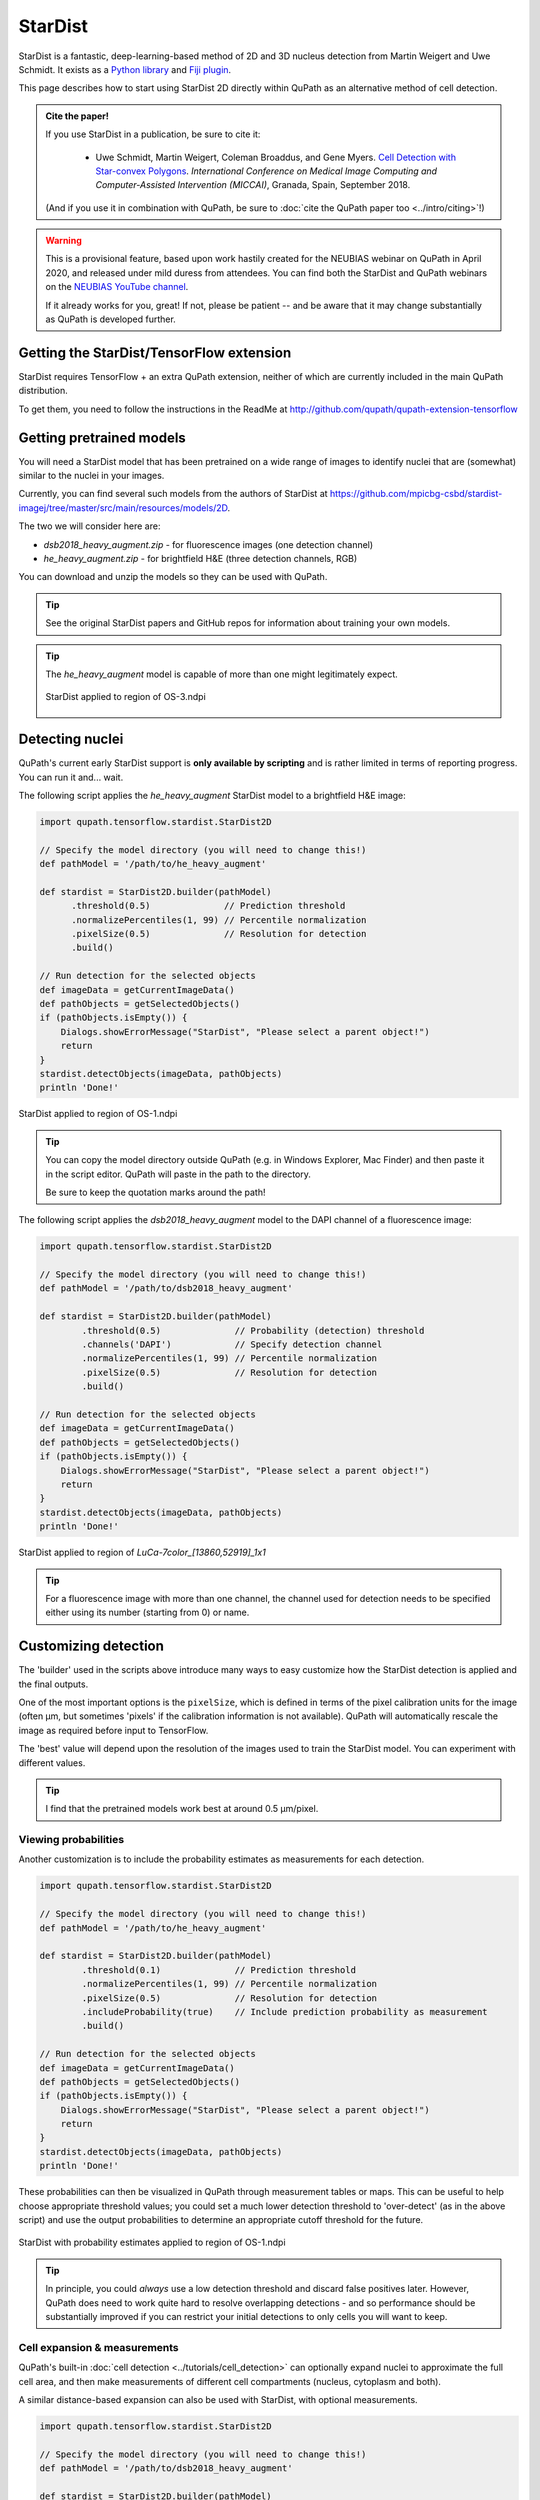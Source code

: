 ********
StarDist
********

StarDist is a fantastic, deep-learning-based method of 2D and 3D nucleus detection from Martin Weigert and Uwe Schmidt.
It exists as a `Python library <https://github.com/mpicbg-csbd/stardist>`_ and `Fiji plugin <https://github.com/mpicbg-csbd/stardist-imagej>`_.

This page describes how to start using StarDist 2D directly within QuPath as an alternative method of cell detection.

.. admonition:: Cite the paper!
  
  If you use StarDist in a publication, be sure to cite it:
  
    * Uwe Schmidt, Martin Weigert, Coleman Broaddus, and Gene Myers. `Cell Detection with Star-convex Polygons <https://arxiv.org/abs/1806.03535>`_. *International Conference on Medical Image Computing and Computer-Assisted Intervention (MICCAI)*, Granada, Spain, September 2018.
  
  (And if you use it in combination with QuPath, be sure to :doc:`cite the QuPath paper too <../intro/citing>`!)


.. warning:: 
  
  This is a provisional feature, based upon work hastily created for the NEUBIAS webinar on QuPath in April 2020, and released under mild duress from attendees.
  You can find both the StarDist and QuPath webinars on the `NEUBIAS YouTube channel <https://www.youtube.com/c/neubias>`_.
  
  If it already works for you, great!
  If not, please be patient -- and be aware that it may change substantially as QuPath is developed further.


Getting the StarDist/TensorFlow extension
=========================================

StarDist requires TensorFlow + an extra QuPath extension, neither of which are currently included in the main QuPath distribution.

To get them, you need to follow the instructions in the ReadMe at http://github.com/qupath/qupath-extension-tensorflow


Getting pretrained models
=========================

You will need a StarDist model that has been pretrained on a wide range of images to identify nuclei that are (somewhat) similar to the nuclei in your images.

Currently, you can find several such models from the authors of StarDist at `<https://github.com/mpicbg-csbd/stardist-imagej/tree/master/src/main/resources/models/2D>`_.

The two we will consider here are:

* *dsb2018_heavy_augment.zip* - for fluorescence images (one detection channel)
* *he_heavy_augment.zip* - for brightfield H&E (three detection channels, RGB)

You can download and unzip the models so they can be used with QuPath.

.. tip::
  
  See the original StarDist papers and GitHub repos for information about training your own models.


.. tip::
  
  The *he_heavy_augment* model is capable of more than one might legitimately expect.
  
  .. figure:: images/stardist_madness_small.gif
    :class: shadow-image
    :width: 75%
    :align: center

    StarDist applied to region of OS-3.ndpi
  
  


Detecting nuclei
================

QuPath's current early StarDist support is **only available by scripting** and is rather limited in terms of reporting progress.
You can run it and... wait.

The following script applies the *he_heavy_augment* StarDist model to a brightfield H&E image:

.. code-block:: groovy
  
  import qupath.tensorflow.stardist.StarDist2D

  // Specify the model directory (you will need to change this!)
  def pathModel = '/path/to/he_heavy_augment'

  def stardist = StarDist2D.builder(pathModel)
        .threshold(0.5)              // Prediction threshold
        .normalizePercentiles(1, 99) // Percentile normalization
        .pixelSize(0.5)              // Resolution for detection
        .build()

  // Run detection for the selected objects
  def imageData = getCurrentImageData()
  def pathObjects = getSelectedObjects()
  if (pathObjects.isEmpty()) {
      Dialogs.showErrorMessage("StarDist", "Please select a parent object!")
      return
  }
  stardist.detectObjects(imageData, pathObjects)
  println 'Done!'

.. figure:: images/stardist_nuclei_os1.jpg
  :class: shadow-image
  :width: 75%
  :align: center

  StarDist applied to region of OS-1.ndpi

.. tip:: 
  
  You can copy the model directory outside QuPath (e.g. in Windows Explorer, Mac Finder) and then paste it in the script editor.
  QuPath will paste in the path to the directory.
  
  Be sure to keep the quotation marks around the path!


The following script applies the *dsb2018_heavy_augment* model to the DAPI channel of a fluorescence image:

.. code-block:: groovy
  
  import qupath.tensorflow.stardist.StarDist2D

  // Specify the model directory (you will need to change this!)
  def pathModel = '/path/to/dsb2018_heavy_augment'

  def stardist = StarDist2D.builder(pathModel)
          .threshold(0.5)              // Probability (detection) threshold
          .channels('DAPI')            // Specify detection channel
          .normalizePercentiles(1, 99) // Percentile normalization
          .pixelSize(0.5)              // Resolution for detection
          .build()

  // Run detection for the selected objects
  def imageData = getCurrentImageData()
  def pathObjects = getSelectedObjects()
  if (pathObjects.isEmpty()) {
      Dialogs.showErrorMessage("StarDist", "Please select a parent object!")
      return
  }
  stardist.detectObjects(imageData, pathObjects)
  println 'Done!'


.. figure:: images/stardist_nuclei_luca.jpg
  :class: shadow-image
  :width: 75%
  :align: center

  StarDist applied to region of *LuCa-7color_[13860,52919]_1x1*

.. tip:: 
  
  For a fluorescence image with more than one channel, the channel used for detection needs to be specified either using its number (starting from 0) or name.
  


Customizing detection
=====================

The 'builder' used in the scripts above introduce many ways to easy customize how the StarDist detection is applied and the final outputs.

One of the most important options is the ``pixelSize``, which is defined in terms of the pixel calibration units for the image (often µm, but sometimes 'pixels' if the calibration information is not available).
QuPath will automatically rescale the image as required before input to TensorFlow.

The 'best' value will depend upon the resolution of the images used to train the StarDist model.
You can experiment with different values.

.. tip::
  
  I find that the pretrained models work best at around 0.5 µm/pixel.


Viewing probabilities
---------------------

Another customization is to include the probability estimates as measurements for each detection.

.. code-block:: groovy
  
  import qupath.tensorflow.stardist.StarDist2D

  // Specify the model directory (you will need to change this!)
  def pathModel = '/path/to/he_heavy_augment'

  def stardist = StarDist2D.builder(pathModel)
          .threshold(0.1)              // Prediction threshold
          .normalizePercentiles(1, 99) // Percentile normalization
          .pixelSize(0.5)              // Resolution for detection
          .includeProbability(true)    // Include prediction probability as measurement
          .build()

  // Run detection for the selected objects
  def imageData = getCurrentImageData()
  def pathObjects = getSelectedObjects()
  if (pathObjects.isEmpty()) {
      Dialogs.showErrorMessage("StarDist", "Please select a parent object!")
      return
  }
  stardist.detectObjects(imageData, pathObjects)
  println 'Done!'
  

These probabilities can then be visualized in QuPath through measurement tables or maps.
This can be useful to help choose appropriate threshold values; you could set a much lower detection threshold to 'over-detect' (as in the above script) and use the output probabilities to determine an appropriate cutoff threshold for the future.

.. figure:: images/stardist_nuclei_os1_prob.jpg
  :class: shadow-image
  :width: 75%
  :align: center

  StarDist with probability estimates applied to region of OS-1.ndpi
  
.. tip::
  
  In principle, you could *always* use a low detection threshold and discard false positives later.
  However, QuPath does need to work quite hard to resolve overlapping detections - and so performance should be substantially improved if you can restrict your initial detections to only cells you will want to keep.
  


Cell expansion & measurements
-----------------------------

QuPath's built-in :doc:`cell detection <../tutorials/cell_detection>` can optionally expand nuclei to approximate the full cell area, and then make measurements of different cell compartments (nucleus, cytoplasm and both).

A similar distance-based expansion can also be used with StarDist, with optional measurements.

.. code-block:: groovy

  import qupath.tensorflow.stardist.StarDist2D

  // Specify the model directory (you will need to change this!)
  def pathModel = '/path/to/dsb2018_heavy_augment'

  def stardist = StarDist2D.builder(pathModel)
          .threshold(0.5)              // Probability (detection) threshold
          .channels('DAPI')            // Select detection channel
          .normalizePercentiles(1, 99) // Percentile normalization
          .pixelSize(0.5)              // Resolution for detection
          .cellExpansion(5.0)          // Approximate cells based upon nucleus expansion
          .cellConstrainScale(1.5)     // Constrain cell expansion using nucleus size
          .measureShape()              // Add shape measurements
          .measureIntensity()          // Add cell measurements (in all compartments)
          .includeProbability(true)    // Add probability as a measurement (enables later filtering)
          .build()

  // Run detection for the selected objects
  def imageData = getCurrentImageData()
  def pathObjects = getSelectedObjects()
  if (pathObjects.isEmpty()) {
      Dialogs.showErrorMessage("StarDist", "Please select a parent object!")
      return
  }
  stardist.detectObjects(imageData, pathObjects)
  println 'Done!'


.. figure:: images/stardist_cells_luca.jpg
  :class: shadow-image
  :width: 75%
  :align: center

  StarDist + QuPath cell detection and measurement

StarDist stops after nuclei have been detected; everything after that is 'pure QuPath'.

Nevertheless, the script above provides access to some additional features not (currently) available in QuPath's default cell detection.
These include:

* Slightly different (improved!) measurements
* Measurements also made in the predicted 'membrane'
* Extra cell expansion constraint; in addition to distance, the nucleus can be constrained so that it does not grow to more than a multiple of the nucleus size


.. warning::
  
  The cell expansion currently uses an elaborate, geometry-based method -- rather than the pixel-based approach in the built-in cell detection command.
  
  This gives much smoother results independent of image resolution, but it can produce artifacts in some (hopefully rare) cases.
  
  These artifacts are not present if StarDist is used without cell expansion.
  
  .. figure:: images/stardist_expansion_artifacts.jpg
    :class: shadow-image
    :width: 60%
    :align: center

    Artifacts to look out when using geometry-based cell expansion.



More options
------------

There are more options available than those described here in detail.
Here is an example showing more of them:

.. code-block:: groovy

  def stardist = StarDist2D.builder(pathModel)
          .threshold(0.5)              // Probability (detection) threshold
          .channels('DAPI')            // Select detection channel
          .normalizePercentiles(1, 99) // Percentile normalization
          .pixelSize(0.5)              // Resolution for detection
          .tileSize(1024)              // Specify width & height of the tile used for prediction
          .cellExpansion(5.0)          // Approximate cells based upon nucleus expansion
          .cellConstrainScale(1.5)     // Constrain cell expansion using nucleus size
          .ignoreCellOverlaps(false)   // Set to true if you don't care if cells expand into one another
          .measureShape()              // Add shape measurements
          .measureIntensity()          // Add cell measurements (in all compartments)
          .includeProbability(true)    // Add probability as a measurement (enables later filtering)
          .nThreads(4)                 // Limit the number of threads used for (possibly parallel) processing
          .simplify(1)                 // Control how polygons are 'simplified' to remove unnecessary vertices
          .doLog()                     // Use this to log a bit more information while running the script
          .build()

.. tip::
  
  In the event that you want to measure 'a ring around the nucleus' and avoid all the computational kerfuffle involved in preventing overlaps, use ``ignoreCellOverlaps(true)``.


Differences from StarDist Fiji
==============================

While inspired by the Fiji plugin, the QuPath implementation does not use any of the same code - and the method has been adapted and augmented in several ways to be more QuPath-friendly.
These include:

* More customization options (e.g. specifying resolution, input channels)
* Cell boundary estimation by expansion
* Adding measurements (including prediction probabilities)

Another difference is in how overlapping nuclei are handled.
The Fiji plugin allows overlaps, controlled with an overlap threshold parameter.

QuPath does not permit overlapping nuclei.
Rather, it handles overlaps by retaining the nucleus with the highest prediction probability unchanged, and removing overlapping areas from lower-probability detections - discarding these detections only if their area decreases by more than 50%.
